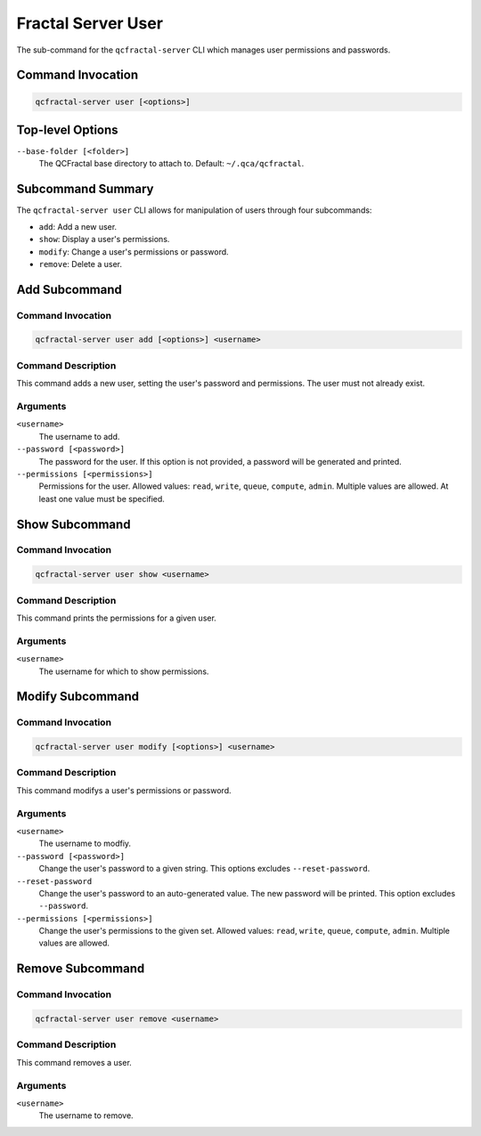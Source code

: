 Fractal Server User
====================

The sub-command for the ``qcfractal-server`` CLI which manages user permissions and passwords.

Command Invocation
------------------

.. code-block:: bash

    qcfractal-server user [<options>]


Top-level Options
-----------------

``--base-folder [<folder>]``
    The QCFractal base directory to attach to. Default: ``~/.qca/qcfractal``.

Subcommand Summary
------------------

The ``qcfractal-server user`` CLI allows for manipulation of users through four subcommands:

* ``add``: Add a new user.
* ``show``: Display a user's permissions.
* ``modify``: Change a user's permissions or password.
* ``remove``: Delete a user.

.. _server_user_add:

Add Subcommand
--------------

Command Invocation
~~~~~~~~~~~~~~~~~~

.. code-block:: bash

    qcfractal-server user add [<options>] <username>

Command Description
~~~~~~~~~~~~~~~~~~~

This command adds a new user, setting the user's password and permissions. The user must not already exist. 

Arguments
~~~~~~~~~

``<username>``
    The username to add.

``--password [<password>]``
    The password for the user. 
    If this option is not provided, a password will be generated and printed.

``--permissions [<permissions>]``
    Permissions for the user. 
    Allowed values: ``read``, ``write``, ``queue``, ``compute``, ``admin``. 
    Multiple values are allowed. 
    At least one value must be specified. 


.. _server_user_show:

Show Subcommand
---------------

Command Invocation
~~~~~~~~~~~~~~~~~~

.. code-block:: bash

    qcfractal-server user show <username>

Command Description
~~~~~~~~~~~~~~~~~~~

This command prints the permissions for a given user.

Arguments
~~~~~~~~~

``<username>``
    The username for which to show permissions.

.. _server_user_modify:

Modify Subcommand
-----------------

Command Invocation
~~~~~~~~~~~~~~~~~~

.. code-block:: bash

    qcfractal-server user modify [<options>] <username>

Command Description
~~~~~~~~~~~~~~~~~~~

This command modifys a user's permissions or password.

Arguments
~~~~~~~~~

``<username>``
    The username to modfiy.

``--password [<password>]``
    Change the user's password to a given string. 
    This options excludes ``--reset-password``.

``--reset-password``
    Change the user's password to an auto-generated value. 
    The new password will be printed. 
    This option excludes ``--password``.

``--permissions [<permissions>]``
    Change the user's permissions to the given set. 
    Allowed values: ``read``, ``write``, ``queue``, ``compute``, ``admin``. 
    Multiple values are allowed. 


.. _server_user_remove:

Remove Subcommand
-----------------

Command Invocation
~~~~~~~~~~~~~~~~~~

.. code-block:: bash

    qcfractal-server user remove <username>

Command Description
~~~~~~~~~~~~~~~~~~~

This command removes a user.

Arguments
~~~~~~~~~

``<username>``
    The username to remove.
